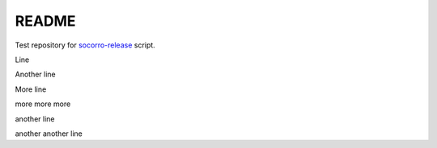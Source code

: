 ======
README
======

Test repository for `socorro-release
<https://github.com/willkg/socorro-release>`_ script.

Line

Another line

More line

more more more

another line

another another line
